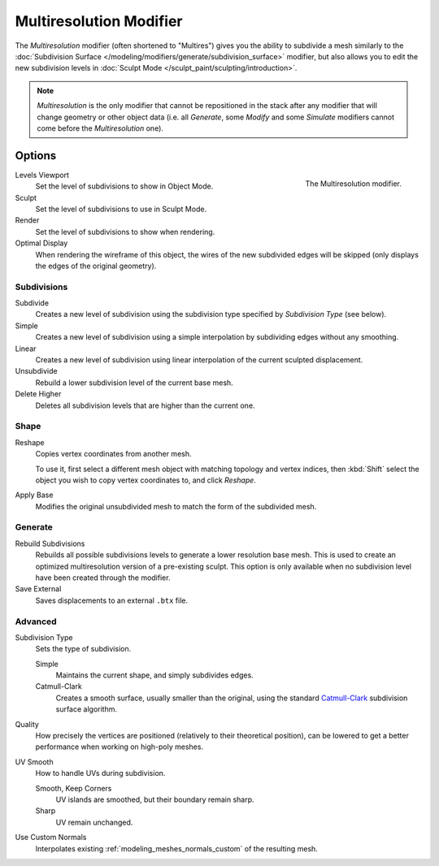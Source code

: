 .. index:: Modeling Modifiers; Multiresolution Modifier
.. _bpy.types.MultiresModifier:

************************
Multiresolution Modifier
************************

The *Multiresolution* modifier (often shortened to "Multires") gives you the ability to subdivide a mesh similarly
to the :doc:`Subdivision Surface </modeling/modifiers/generate/subdivision_surface>` modifier,
but also allows you to edit the new subdivision levels in :doc:`Sculpt Mode </sculpt_paint/sculpting/introduction>`.

.. note::

   *Multiresolution* is the only modifier that cannot be repositioned in the stack after any modifier that will
   change geometry or other object data (i.e. all *Generate*, some *Modify* and some *Simulate* modifiers
   cannot come before the *Multiresolution* one).


Options
=======

.. figure:: /images/modeling_modifiers_generate_multiresolution_panel.png
   :align: right
   :width: 300px

   The Multiresolution modifier.


Levels Viewport
   Set the level of subdivisions to show in Object Mode.
Sculpt
   Set the level of subdivisions to use in Sculpt Mode.
Render
   Set the level of subdivisions to show when rendering.

Optimal Display
   When rendering the wireframe of this object, the wires of the new subdivided edges will be skipped
   (only displays the edges of the original geometry).


Subdivisions
------------

Subdivide
   Creates a new level of subdivision using the subdivision type specified by *Subdivision Type* (see below).

Simple
   Creates a new level of subdivision using a simple interpolation by subdividing edges without any smoothing.
Linear
   Creates a new level of subdivision using linear interpolation of the current sculpted displacement.

Unsubdivide
   Rebuild a lower subdivision level of the current base mesh.

Delete Higher
   Deletes all subdivision levels that are higher than the current one.


Shape
-----

Reshape
   Copies vertex coordinates from another mesh.

   To use it, first select a different mesh object with matching topology and vertex indices,
   then :kbd:`Shift` select the object you wish to copy vertex coordinates to, and click *Reshape*.

Apply Base
   Modifies the original unsubdivided mesh to match the form of the subdivided mesh.


Generate
--------

Rebuild Subdivisions
   Rebuilds all possible subdivisions levels to generate a lower resolution base mesh.
   This is used to create an optimized multiresolution version of a pre-existing sculpt.
   This option is only available when no subdivision level have been created through the modifier.

Save External
   Saves displacements to an external ``.btx`` file.


Advanced
--------

Subdivision Type
   Sets the type of subdivision.

   Simple
      Maintains the current shape, and simply subdivides edges.
   Catmull-Clark
      Creates a smooth surface, usually smaller than the original, using the standard
      `Catmull-Clark <https://en.wikipedia.org/wiki/Catmull%E2%80%93Clark_subdivision_surface>`__
      subdivision surface algorithm.

Quality
   How precisely the vertices are positioned (relatively to their theoretical position),
   can be lowered to get a better performance when working on high-poly meshes.

UV Smooth
   How to handle UVs during subdivision.

   Smooth, Keep Corners
      UV islands are smoothed, but their boundary remain sharp.
   Sharp
      UV remain unchanged.

Use Custom Normals
   Interpolates existing :ref:`modeling_meshes_normals_custom` of the resulting mesh.
